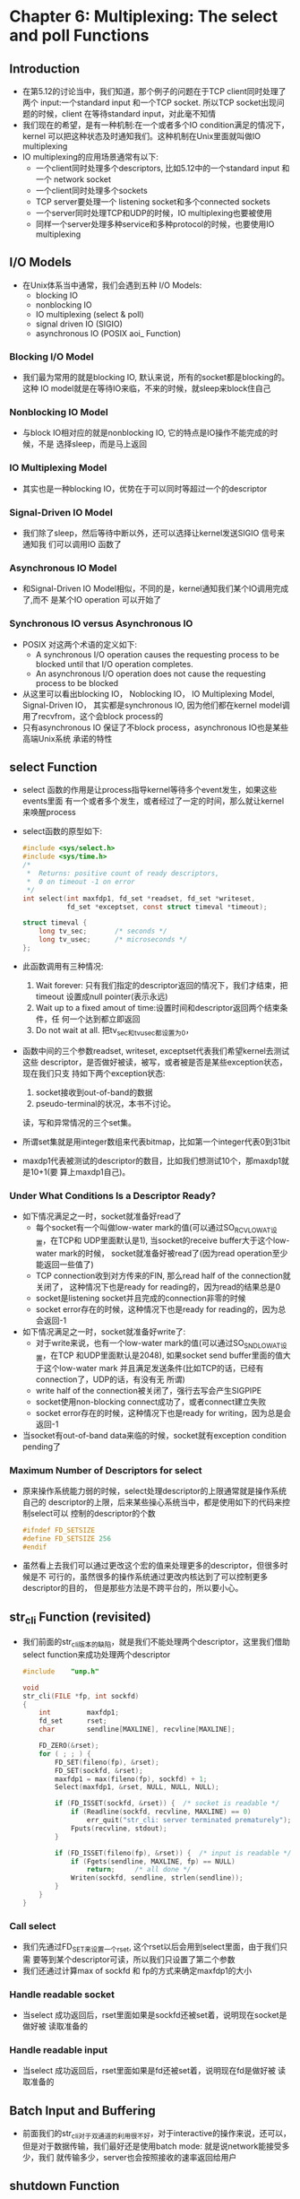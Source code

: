 * Chapter 6: Multiplexing: The select and poll Functions
** Introduction
   + 在第5.12的讨论当中，我们知道，那个例子的问题在于TCP client同时处理了两个
     input:一个standard input 和一个TCP socket. 所以TCP socket出现问题的时候，client
     在等待standard input，对此毫不知情
   + 我们现在的希望，是有一种机制:在一个或者多个IO condition满足的情况下，kernel
     可以把这种状态及时通知我们。这种机制在Unix里面就叫做IO multiplexing
   + IO multiplexing的应用场景通常有以下:
     - 一个client同时处理多个descriptors, 比如5.12中的一个standard input 和一个
       network socket
     - 一个client同时处理多个sockets
     - TCP server要处理一个 listening socket和多个connected sockets
     - 一个server同时处理TCP和UDP的时候，IO multiplexing也要被使用
     - 同样一个server处理多种service和多种protocol的时候，也要使用IO multiplexing
** I/O Models
   + 在Unix体系当中通常，我们会遇到五种 I/O Models:
     + blocking IO
     + nonblocking IO
     + IO multiplexing (select & poll)
     + signal driven IO (SIGIO)
     + asynchronous IO (POSIX aoi_ Function)
*** Blocking I/O Model
    + 我们最为常用的就是blocking IO, 默认来说，所有的socket都是blocking的。这种
      IO model就是在等待IO来临，不来的时候，就sleep来block住自己
*** Nonblocking IO Model
    + 与block IO相对应的就是nonblocking IO, 它的特点是IO操作不能完成的时候，不是
      选择sleep，而是马上返回
*** IO Multiplexing Model
    + 其实也是一种blocking IO，优势在于可以同时等超过一个的descriptor
*** Signal-Driven IO Model
    + 我们除了sleep，然后等待中断以外，还可以选择让kernel发送SIGIO 信号来通知我
      们可以调用IO 函数了
*** Asynchronous IO Model
    + 和Signal-Driven IO Model相似，不同的是，kernel通知我们某个IO调用完成了,而不
      是某个IO operation 可以开始了
*** Synchronous IO versus Asynchronous IO
    + POSIX 对这两个术语的定义如下:
      - A synchronous I/O operation causes the requesting process to be blocked until
        that I/O operation completes.
      - An asynchronous I/O operation does not cause the requesting process to be blocked
    + 从这里可以看出blocking IO， Noblocking IO， IO Multiplexing Model, Signal-Driven IO，
      其实都是synchronous IO, 因为他们都在kernel model调用了recvfrom，这个会block
      process的
    + 只有asynchronous IO 保证了不block process，asynchronous IO也是某些高端Unix系统
      承诺的特性
** select Function
   + select 函数的作用是让process指导kernel等待多个event发生，如果这些events里面
     有一个或者多个发生，或者经过了一定的时间，那么就让kernel来唤醒process
   + select函数的原型如下:
     #+begin_src c
       #include <sys/select.h>
       #include <sys/time.h>
       /* 
        *  Returns: positive count of ready descriptors, 
        *  0 on timeout -1 on error 
        */
       int select(int maxfdp1, fd_set *readset, fd_set *writeset,
                  fd_set *exceptset, const struct timeval *timeout);
                  
       struct timeval {
           long tv_sec;       /* seconds */
           long tv_usec;      /* microseconds */
       };
     #+end_src
   + 此函数调用有三种情况:
     1) Wait forever: 只有我们指定的descriptor返回的情况下，我们才结束，把timeout
        设置成null pointer(表示永远)
     2) Wait up to a fixed amout of time:设置时间和descriptor返回两个结束条件，任
        何一个达到都立即返回
     3) Do not wait at all. 把tv_sec和tv_usec都设置为0，
   + 函数中间的三个参数readset, writeset, exceptset代表我们希望kernel去测试这些
     descriptor，是否做好被读，被写，或者被是否是某些exception状态，现在我们只支
     持如下两个exception状态:
     1) socket接收到out-of-band的数据
     2) pseudo-terminal的状况，本书不讨论。
     读，写和异常情况的三个set集。
   + 所谓set集就是用integer数组来代表bitmap，比如第一个integer代表0到31bit
   + maxdp1代表被测试的descriptor的数目，比如我们想测试10个，那maxdp1就是10+1(要
     算上maxdp1自己)。
*** Under What Conditions Is a Descriptor Ready?
    + 如下情况满足之一时，socket就准备好read了
      - 每个socket有一个叫做low-water mark的值(可以通过SO_RCVLOWAT设置，在TCP和
        UDP里面默认是1), 当socket的receive buffer大于这个low-water mark的时候，
        socket就准备好被read了(因为read operation至少能返回一些值了)
      - TCP connection收到对方传来的FIN, 那么read half of the connection就关闭了，
        这种情况下也是ready for reading的，因为read的结果总是0
      - socket是listening socket并且完成的connection非零的时候
      - socket error存在的时候，这种情况下也是ready for reading的，因为总会返回-1
    + 如下情况满足之一时，socket就准备好write了:
      - 对于write来说，也有一个low-water mark的值(可以通过SO_SNDLOWAT设置，在TCP
        和UDP里面默认是2048), 如果socket send buffer里面的值大于这个low-water
        mark 并且满足发送条件(比如TCP的话，已经有connection了，UDP的话，有没有无
        所谓)
      - write half of the connection被关闭了，强行去写会产生SIGPIPE
      - socket使用non-blocking connect成功了，或者connect建立失败
      - socket error存在的时候，这种情况下也是ready for writing，因为总是会返回-1
    + 当socket有out-of-band data来临的时候，socket就有exception condition
      pending了
*** Maximum Number of Descriptors for select
    + 原来操作系统能力弱的时候，select处理descriptor的上限通常就是操作系统自己的
      descriptor的上限，后来某些操心系统当中，都是使用如下的代码来控制select可以
      控制的descriptor的个数
      #+begin_src c
        #ifndef FD_SETSIZE
        #define FD_SETSIZE 256
        #endif
      #+end_src
    + 虽然看上去我们可以通过更改这个宏的值来处理更多的descriptor，但很多时候是不
      可行的，虽然很多的操作系统通过更改内核达到了可以控制更多descriptor的目的，
      但是那些方法是不跨平台的，所以要小心。

** str_cli Function (revisited)
   + 我们前面的str_cli版本的缺陷，就是我们不能处理两个descriptor，这里我们借助
     select function来成功处理两个descriptor
     #+begin_src c
       #include    "unp.h"
       
       void
       str_cli(FILE *fp, int sockfd)
       {
           int         maxfdp1;
           fd_set      rset;
           char        sendline[MAXLINE], recvline[MAXLINE];
       
           FD_ZERO(&rset);
           for ( ; ; ) {
               FD_SET(fileno(fp), &rset);
               FD_SET(sockfd, &rset);
               maxfdp1 = max(fileno(fp), sockfd) + 1;
               Select(maxfdp1, &rset, NULL, NULL, NULL);
       
               if (FD_ISSET(sockfd, &rset)) {  /* socket is readable */
                   if (Readline(sockfd, recvline, MAXLINE) == 0)
                       err_quit("str_cli: server terminated prematurely");
                   Fputs(recvline, stdout);
               }
       
               if (FD_ISSET(fileno(fp), &rset)) {  /* input is readable */
                   if (Fgets(sendline, MAXLINE, fp) == NULL)
                       return;     /* all done */
                   Writen(sockfd, sendline, strlen(sendline));
               }
           }
       }
     #+end_src
*** Call select
    + 我们先通过FD_SET来设置一个rset, 这个rset以后会用到select里面，由于我们只需
      要等到某个descriptor可读，所以我们只设置了第二个参数
    + 我们还通过计算max of sockfd 和 fp的方式来确定maxfdp1的大小
*** Handle readable socket
    + 当select 成功返回后，rset里面如果是sockfd还被set着，说明现在socket是做好被
      读取准备的
*** Handle readable input
    + 当select 成功返回后，rset里面如果是fd还被set着，说明现在fd是做好被
      读取准备的
** Batch Input and Buffering
   + 前面我们的str_cli对于双通道的利用很不好，对于interactive的操作来说，还可以，
     但是对于数据传输，我们最好还是使用batch mode: 就是说network能接受多少，我们
     就传输多少，server也会按照接收的速率返回给用户
** shutdown Function
   + 通常情况下，关闭一个connection是依靠close function，但是shutdown function更
     好，因为它杜绝了close function的两个缺点:
     - close 是只有在descriptor 的 reference count为零的情况下，才关闭close的，
       但是select function却可以随时发送FIN 给对方
     - close 无法实现半关闭状态
   + shutdown函数如下
     #+begin_src c
       #include <sys/socket.h>
       
       /* Returns 0 if OK, -1 on error */
       int shutdown(int sockfd, int howto);
     #+end_src
   + 这个函数的变化主要体现在howto的值上，howto可以又如下三个macro的值可以选:
     - SHUT_RD : connection的read half被关闭了，再来的数据会被接受，但是紧接着就
       会被默默的丢弃
     - SHUT_WR : connection的write half被关闭了，也就是我们常说的half close, 表
       明server不会再往connection里面写数据了
     - SHUT_RDWR : 其实就相当于调用了两次shutdown function，一次是SHUT_RD, 另一
       次是SHUT_WR
** str_cli Function(Revisited Again)
   + 我们再来看看新版本的str_cli
     #+begin_src c
       #include    "unp.h"
       
       void
       str_cli(FILE *fp, int sockfd)
       {
           int         maxfdp1, stdineof;
           fd_set      rset;
           char        buf[MAXLINE];
           int     n;
       
           stdineof = 0;
           FD_ZERO(&rset);
           for ( ; ; ) {
               if (stdineof == 0)
                   FD_SET(fileno(fp), &rset);
               FD_SET(sockfd, &rset);
               maxfdp1 = max(fileno(fp), sockfd) + 1;
               Select(maxfdp1, &rset, NULL, NULL, NULL);
       
               if (FD_ISSET(sockfd, &rset)) {  /* socket is readable */
                   if ( (n = Read(sockfd, buf, MAXLINE)) == 0) {
                       if (stdineof == 1)
                           return;     /* normal termination */
                       else
                           err_quit("str_cli: server terminated prematurely");
                   }
       
                   Write(fileno(stdout), buf, n);
               }
       
               if (FD_ISSET(fileno(fp), &rset)) {  /* input is readable */
                   if ( (n = Read(fileno(fp), buf, MAXLINE)) == 0) {
                       stdineof = 1;
                       Shutdown(sockfd, SHUT_WR);  /* send FIN */
                       FD_CLR(fileno(fp), &rset);
                       continue;
                   }
       
                   Writen(sockfd, buf, n);
               }
           }
       }
     #+end_src
   + 新版本增加了一个新的flag，stdineof。我们先从fp中读到EOF是正常的，通过这个
     flag，可以让我们确认sockfd中的EOF是第二次读到，如果第一次读到，那应该是一个
     premature termination
   + 如果我们在fp中发现已经没有东西在发往client了，我们就shutdown with SHUT_WR
** TCP Echo Server (Revisited)
   + 其实我们也可以用select function来处理多个client(代替fork), 但是这样处理会造
     成一个非常严重的问题，那就是无法应对DOS: Denial of Service
   + DOS 造成的原因是server 被某些client给block住了。所以为了避免server因为设计
     上的原因被黑客攻击，我们需要在server设计的时候，不要被某一个clidren的IO操作
     所block住，需要使用遵循如下方法:
     - 使用nonblocking IO
     - 每个服务由专门的thread或者child process复制
     - 对IO operation设计一个timeout
** pselect Function
   + 新的POSIX标准引入了pselect function
     #+begin_src c
       #include <sys/select.h>
       #include <signal.h>
       #include <time.h>
       
       int pselect(int maxfdp1, fd_set *readset, fd_set *writeset,
                   fd_set *exceptset, const struct timespec *timeout,
                   const sigset_t *sigmask);
     #+end_src
   + 此函数和select function有以下两点不同:
     1) timespec struct里面，用纳秒级别的tv_nsec代替了微秒级别的tv_usec
     2) pselect有了第六个参数， 用来保证程序禁止某些signal。
** poll Function
   + poll 和 select的功能相似，只是在file descriptor的提供方面有所不同:
     #+begin_src c
       #include <poll.h>
       
       int poll(struct pollfd fds[], nfds_t nfds, int timeout);
       
       struct pollfd {
           int    fd;          /* File descriptor */
           short  events;      /* Requested events bit mask */
           short  revents;     /* Returned events bit mask */
       };
     #+end_src
   + fds 就是一个struct pollfd类型的数组，nfds就是这个数组的大小，timeout自然就
     是设置的超时了。
** TCP Echo Server(Revisited Again)
   + 我们当然也可以用poll代替select来实现我们的TCP Echo Server


